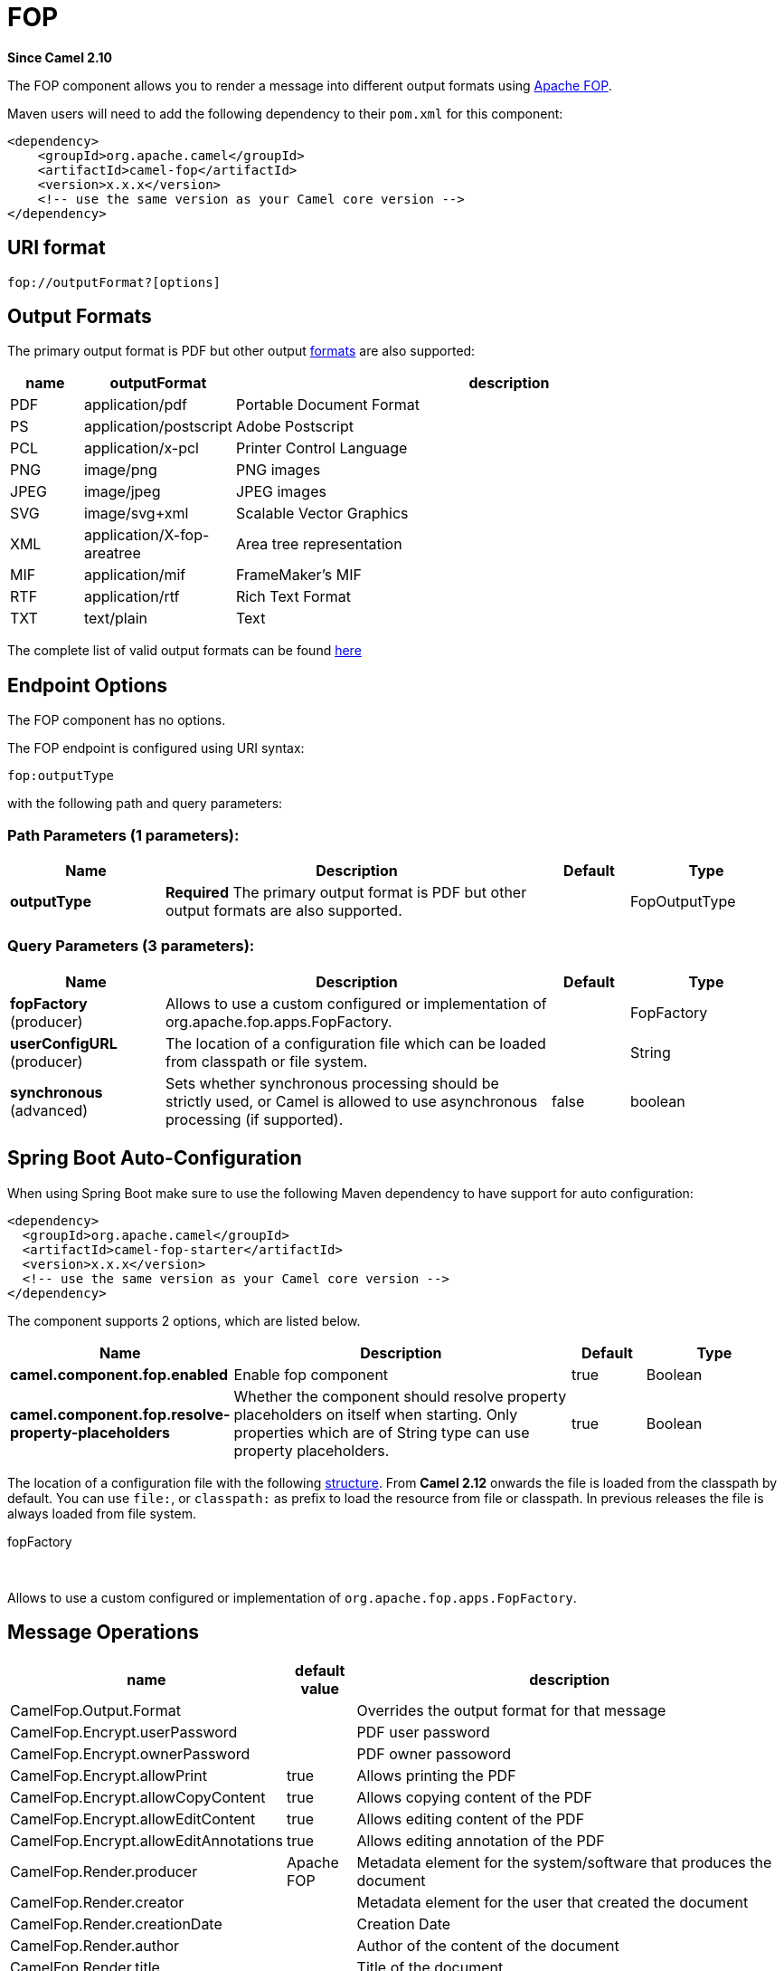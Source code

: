 [[fop-component]]
= FOP Component
:docTitle: FOP
:artifactId: camel-fop
:description: The fop component allows you to render a message into different output formats using Apache FOP.
:since: 2.10
:component-header: Only producer is supported

*Since Camel {since}*


The FOP component allows you to render a message into different output
formats using http://xmlgraphics.apache.org/fop/index.html[Apache FOP].

Maven users will need to add the following dependency to their `pom.xml`
for this component:

[source,xml]
------------------------------------------------------------
<dependency>
    <groupId>org.apache.camel</groupId>
    <artifactId>camel-fop</artifactId>
    <version>x.x.x</version>
    <!-- use the same version as your Camel core version -->
</dependency>
------------------------------------------------------------

== URI format

[source,java]
----------------------------
fop://outputFormat?[options]
----------------------------

== Output Formats

The primary output format is PDF but other output
http://xmlgraphics.apache.org/fop/0.95/output.html[formats] are also
supported:

[width="100%",cols="10%,10%,80%",options="header",]
|=======================================================================
|name |outputFormat |description

|PDF |application/pdf |Portable Document Format

|PS |application/postscript |Adobe Postscript

|PCL |application/x-pcl |Printer Control Language

|PNG |image/png |PNG images

|JPEG |image/jpeg |JPEG images

|SVG |image/svg+xml |Scalable Vector Graphics

|XML |application/X-fop-areatree |Area tree representation

|MIF |application/mif |FrameMaker's MIF

|RTF |application/rtf |Rich Text Format

|TXT |text/plain |Text
|=======================================================================

The complete list of valid output formats can be found
http://svn.apache.org/repos/asf/xmlgraphics/commons/trunk/src/java/org/apache/xmlgraphics/util/MimeConstants.java[here]

== Endpoint Options

// component options: START
The FOP component has no options.
// component options: END



// endpoint options: START
The FOP endpoint is configured using URI syntax:

----
fop:outputType
----

with the following path and query parameters:

=== Path Parameters (1 parameters):


[width="100%",cols="2,5,^1,2",options="header"]
|===
| Name | Description | Default | Type
| *outputType* | *Required* The primary output format is PDF but other output formats are also supported. |  | FopOutputType
|===


=== Query Parameters (3 parameters):


[width="100%",cols="2,5,^1,2",options="header"]
|===
| Name | Description | Default | Type
| *fopFactory* (producer) | Allows to use a custom configured or implementation of org.apache.fop.apps.FopFactory. |  | FopFactory
| *userConfigURL* (producer) | The location of a configuration file which can be loaded from classpath or file system. |  | String
| *synchronous* (advanced) | Sets whether synchronous processing should be strictly used, or Camel is allowed to use asynchronous processing (if supported). | false | boolean
|===
// endpoint options: END
// spring-boot-auto-configure options: START
== Spring Boot Auto-Configuration

When using Spring Boot make sure to use the following Maven dependency to have support for auto configuration:

[source,xml]
----
<dependency>
  <groupId>org.apache.camel</groupId>
  <artifactId>camel-fop-starter</artifactId>
  <version>x.x.x</version>
  <!-- use the same version as your Camel core version -->
</dependency>
----


The component supports 2 options, which are listed below.



[width="100%",cols="2,5,^1,2",options="header"]
|===
| Name | Description | Default | Type
| *camel.component.fop.enabled* | Enable fop component | true | Boolean
| *camel.component.fop.resolve-property-placeholders* | Whether the component should resolve property placeholders on itself when starting. Only properties which are of String type can use property placeholders. | true | Boolean
|===
// spring-boot-auto-configure options: END



The location of a configuration file with the following
http://xmlgraphics.apache.org/fop/1.0/configuration.html[structure].
From *Camel 2.12* onwards the file is loaded from the classpath by
default. You can use `file:`, or `classpath:` as prefix to load the
resource from file or classpath. In previous releases the file is always
loaded from file system.

fopFactory

 

Allows to use a custom configured or implementation of
`org.apache.fop.apps.FopFactory`.

== Message Operations

[width="100%",cols="10%,10%,80%",options="header",]
|=======================================================================
|name |default value |description

|CamelFop.Output.Format |  | Overrides the output format for that message

|CamelFop.Encrypt.userPassword |  | PDF user password

|CamelFop.Encrypt.ownerPassword |  | PDF owner passoword

|CamelFop.Encrypt.allowPrint | true |Allows printing the PDF

|CamelFop.Encrypt.allowCopyContent |true |Allows copying content of the PDF

|CamelFop.Encrypt.allowEditContent |true |Allows editing content of the PDF

|CamelFop.Encrypt.allowEditAnnotations |true |Allows editing annotation of the PDF

|CamelFop.Render.producer |Apache FOP |Metadata element for the system/software that produces the document

|CamelFop.Render.creator |  | Metadata element for the user that created the document

|CamelFop.Render.creationDate |  | Creation Date

|CamelFop.Render.author |  | Author of the content of the document

|CamelFop.Render.title |  | Title of the document

|CamelFop.Render.subject |  | Subject of the document

|CamelFop.Render.keywords |  | Set of keywords applicable to this document
|=======================================================================

== Example

Below is an example route that renders PDFs from xml data and xslt
template and saves the PDF files in target folder:

[source,java]
---------------------------------
from("file:source/data/xml")
    .to("xslt:xslt/template.xsl")
    .to("fop:application/pdf")
    .to("file:target/data");
---------------------------------

For more information, see these resources...

